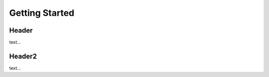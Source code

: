 .. _getting-started:

Getting Started
***************

Header
------

text...
 
Header2
-------

text...